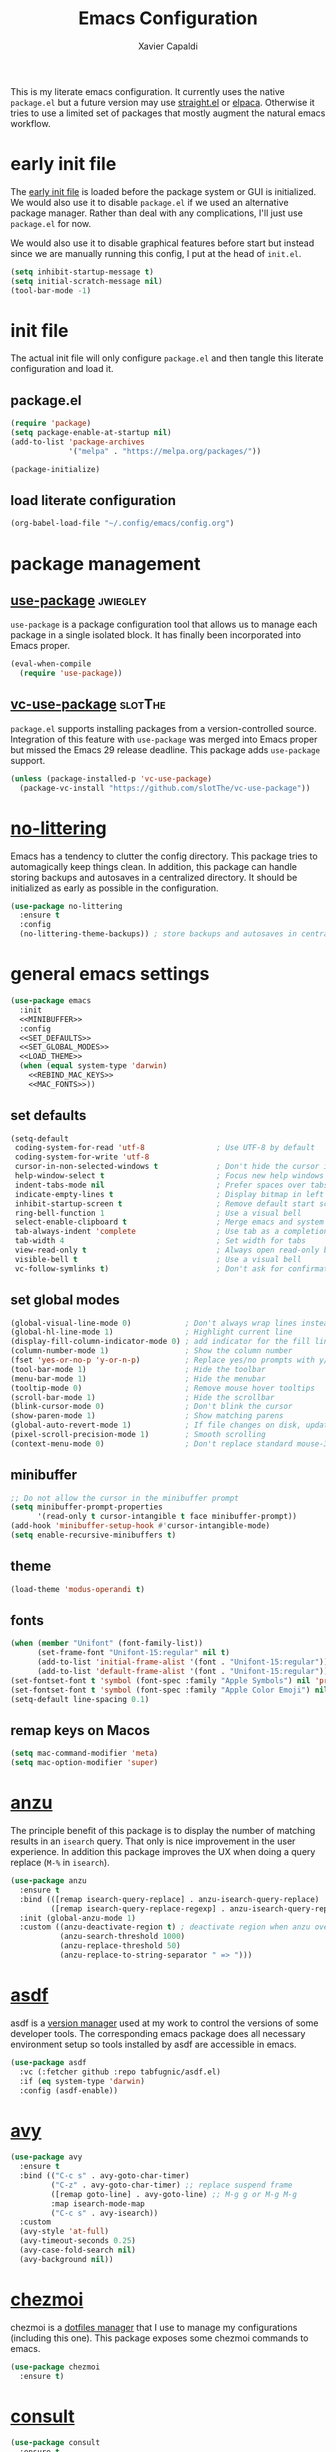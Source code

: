 #+TITLE: Emacs Configuration
#+AUTHOR: Xavier Capaldi
#+PROPERTY: header-args :results silent :exports code

This is my literate emacs configuration.
It currently uses the native ~package.el~ but a future version may use [[https://github.com/radian-software/straight.el][straight.el]] or [[https://github.com/progfolio/elpaca][elpaca]].
Otherwise it tries to use a limited set of packages that mostly augment the natural emacs workflow.

* COMMENT comments in literate configuration
One really nice benefit of the literate configurations is that commented blocks are not rendered in Github.
This allows us to store configurations/packages that are still being tested without making them "active".

* early init file
The [[https://www.gnu.org/software/emacs/manual/html_node/emacs/Early-Init-File.html][early init file]] is loaded before the package system or GUI is initialized.
We would also use it to disable ~package.el~ if we used an alternative package manager.
Rather than deal with any complications, I'll just use ~package.el~ for now.

We would also use it to disable graphical features before start but instead since we are manually running this config, I put at the head of =init.el=.

#+BEGIN_SRC emacs-lisp :tangle early-init.el
(setq inhibit-startup-message t)
(setq initial-scratch-message nil)
(tool-bar-mode -1)
#+END_SRC

* init file
The actual init file will only configure =package.el= and then tangle this literate configuration and load it.

** package.el
#+BEGIN_SRC emacs-lisp :tangle init.el
(require 'package)
(setq package-enable-at-startup nil)
(add-to-list 'package-archives
             '("melpa" . "https://melpa.org/packages/"))

(package-initialize)
#+END_SRC

** load literate configuration
#+BEGIN_SRC emacs-lisp :tangle init.el
(org-babel-load-file "~/.config/emacs/config.org")
#+END_SRC

* package management
** [[https://github.com/jwiegley/use-package][use-package]]                                                     :jwiegley:
=use-package= is a package configuration tool that allows us to manage each package in a single isolated block.
It has finally been incorporated into Emacs proper.

#+BEGIN_SRC emacs-lisp
(eval-when-compile
  (require 'use-package))
#+END_SRC

** [[https://github.com/slotThe/vc-use-package][vc-use-package]]                                                   :slotThe:
=package.el= supports installing packages from a version-controlled source.
Integration of this feature with =use-package= was merged into Emacs proper but missed the Emacs 29 release deadline.
This package adds =use-package= support.

#+BEGIN_SRC emacs-lisp
(unless (package-installed-p 'vc-use-package)
  (package-vc-install "https://github.com/slotThe/vc-use-package"))
#+END_SRC

* [[https://github.com/emacscollective/no-littering][no-littering]]
Emacs has a tendency to clutter the config directory.
This package tries to automagically keep things clean.
In addition, this package can handle storing backups and autosaves in a centralized directory.
It should be initialized as early as possible in the configuration.

#+BEGIN_SRC emacs-lisp
(use-package no-littering
  :ensure t
  :config
  (no-littering-theme-backups)) ; store backups and autosaves in centralized directories
#+END_SRC

* general emacs settings
#+BEGIN_SRC emacs-lisp :noweb yes
(use-package emacs
  :init
  <<MINIBUFFER>>
  :config
  <<SET_DEFAULTS>>
  <<SET_GLOBAL_MODES>>
  <<LOAD_THEME>>
  (when (equal system-type 'darwin)
    <<REBIND_MAC_KEYS>>
    <<MAC_FONTS>>))
#+END_SRC

** set defaults
#+BEGIN_SRC emacs-lisp :tangle no :noweb-ref SET_DEFAULTS
(setq-default
 coding-system-for-read 'utf-8                ; Use UTF-8 by default
 coding-system-for-write 'utf-8
 cursor-in-non-selected-windows t             ; Don't hide the cursor in inactive windows
 help-window-select t                         ; Focus new help windows when opened
 indent-tabs-mode nil                         ; Prefer spaces over tabs
 indicate-empty-lines t                       ; Display bitmap in left fringe on empty lines
 inhibit-startup-screen t                     ; Remove default start screen
 ring-bell-function 1                         ; Use a visual bell
 select-enable-clipboard t                    ; Merge emacs and system clipboard
 tab-always-indent 'complete                  ; Use tab as a completion instead of C-M-i
 tab-width 4                                  ; Set width for tabs
 view-read-only t                             ; Always open read-only buffers in view-mode
 visible-bell t                               ; Use a visual bell
 vc-follow-symlinks t)                        ; Don't ask for confirmation following symlinked files
 #+END_SRC

** set global modes
#+BEGIN_SRC emacs-lisp :tangle no :noweb-ref SET_GLOBAL_MODES
(global-visual-line-mode 0)            ; Don't always wrap lines instead of extending past view
(global-hl-line-mode 1)                ; Highlight current line
(display-fill-column-indicator-mode 0) ; add indicator for the fill line
(column-number-mode 1)                 ; Show the column number
(fset 'yes-or-no-p 'y-or-n-p)          ; Replace yes/no prompts with y/n
(tool-bar-mode 1)                      ; Hide the toolbar
(menu-bar-mode 1)                      ; Hide the menubar
(tooltip-mode 0)                       ; Remove mouse hover tooltips
(scroll-bar-mode 1)                    ; Hide the scrollbar
(blink-cursor-mode 0)                  ; Don't blink the cursor
(show-paren-mode 1)                    ; Show matching parens
(global-auto-revert-mode 1)            ; If file changes on disk, update the buffer automatically
(pixel-scroll-precision-mode 1)        ; Smooth scrolling
(context-menu-mode 0)                  ; Don't replace standard mouse-3 actions with context menu
#+END_SRC

** minibuffer
#+BEGIN_SRC emacs-lisp :tangle no :noweb-ref MINIBUFFER
;; Do not allow the cursor in the minibuffer prompt
(setq minibuffer-prompt-properties
      '(read-only t cursor-intangible t face minibuffer-prompt))
(add-hook 'minibuffer-setup-hook #'cursor-intangible-mode)
(setq enable-recursive-minibuffers t)
#+END_SRC

** theme
#+BEGIN_SRC emacs-lisp :tangle no :noweb-ref LOAD_THEME
(load-theme 'modus-operandi t)
#+END_SRC

** fonts
#+BEGIN_SRC emacs-lisp :tangle no :noweb-ref MAC_FONTS
(when (member "Unifont" (font-family-list))
      (set-frame-font "Unifont-15:regular" nil t)
      (add-to-list 'initial-frame-alist '(font . "Unifont-15:regular"))
      (add-to-list 'default-frame-alist '(font . "Unifont-15:regular")))
(set-fontset-font t 'symbol (font-spec :family "Apple Symbols") nil 'prepend)
(set-fontset-font t 'symbol (font-spec :family "Apple Color Emoji") nil 'prepend)
(setq-default line-spacing 0.1)
#+END_SRC

** remap keys on Macos
#+BEGIN_SRC emacs-lisp :tangle no :noweb-ref REBIND_MAC_KEYS
(setq mac-command-modifier 'meta)
(setq mac-option-modifier 'super)
#+END_SRC

* COMMENT ace-window
* [[https://github.com/emacsorphanage/anzu][anzu]]
The principle benefit of this package is to display the number of matching results in an =isearch= query.
That only is nice improvement in the user experience.
In addition this package improves the UX when doing a query replace (=M-%= in =isearch=).

#+BEGIN_SRC emacs-lisp
(use-package anzu
  :ensure t
  :bind (([remap isearch-query-replace] . anzu-isearch-query-replace)
         ([remap isearch-query-replace-regexp] . anzu-isearch-query-replace-regexp))
  :init (global-anzu-mode 1)
  :custom ((anzu-deactivate-region t) ; deactivate region when anzu overlay starts for constrast
           (anzu-search-threshold 1000)
           (anzu-replace-threshold 50)
           (anzu-replace-to-string-separator " => ")))
#+END_SRC

* COMMENT [[https://github.com/radian-software/apheleia][apheleia]]
* [[https://github.com/tabfugnic/asdf.el][asdf]]
asdf is a [[https://asdf-vm.com/][version manager]] used at my work to control the versions of some developer tools.
The corresponding emacs package does all necessary environment setup so tools installed by asdf are accessible in emacs.

#+BEGIN_SRC emacs-lisp
(use-package asdf
  :vc (:fetcher github :repo tabfugnic/asdf.el)
  :if (eq system-type 'darwin)
  :config (asdf-enable))
#+END_SRC

* [[https://github.com/abo-abo/avy][avy]]

#+BEGIN_SRC emacs-lisp
(use-package avy
  :ensure t
  :bind (("C-c s" . avy-goto-char-timer)
         ("C-z" . avy-goto-char-timer) ;; replace suspend frame
         ([remap goto-line] . avy-goto-line) ;; M-g g or M-g M-g
         :map isearch-mode-map
         ("C-c s" . avy-isearch))
  :custom
  (avy-style 'at-full)
  (avy-timeout-seconds 0.25)
  (avy-case-fold-search nil)
  (avy-background nil))
#+END_SRC

* [[https://github.com/tuh8888/chezmoi.el][chezmoi]]
chezmoi is a [[https://www.chezmoi.io/][dotfiles manager]] that I use to manage my configurations (including this one).
This package exposes some chezmoi commands to emacs.

#+BEGIN_SRC emacs-lisp
(use-package chezmoi
  :ensure t)
#+END_SRC

* [[https://github.com/minad/consult][consult]]
#+BEGIN_SRC emacs-lisp
(use-package consult
  :ensure t
  :bind (([remap switch-to-buffer] . consult-buffer) ;; C-x b
         ([remap yank-pop] . consult-yank-pop) ;; M-y
         :map isearch-mode-map
              ("C-c l" . consult-line)))
#+END_SRC

* COMMENT consult-eglot
* [[https://github.com/zerolfx/copilot.el][copilot]]
This package integrate Github's [[https://github.com/features/copilot][Copilot]] with emacs.
The license to Copilot is provided through my work.

#+BEGIN_SRC emacs-lisp
(use-package copilot
  :vc (:fetcher github :repo zerolfx/copilot.el)
  :if (eq system-type 'darwin)
  :hook (prog-mode . copilot-mode)
  :config
  (transient-define-prefix copilot-prefix ()
    "Prefix that allow control of copilot suggestions"
    [("<return>" "accept completion" copilot-accept-completion)
     ("n" "next completion" copilot-next-completion :transient t)
     ("p" "prev completion" copilot-previous-completion :transient t)
     ("<tab>" "accept completion by line" copilot-accept-completion-by-line :transient t)
     ("<SPC>" "accept completion by word" copilot-accept-completion-by-word :transient t)
     ("<backspace>" "clear overlay" copilot-clear-overlay)])
  :bind (:map copilot-mode-map
              ("S-<tab>" . copilot-accept-completion)
              ("S-<SPC>" . copilot-accept-completion-by-word)
              ("C-c c" . copilot-prefix)))
#+END_SRC

* [[https://github.com/minad/corfu][corfu]]
This package provides a completion popup window.
There is a way to do completions using =consult= in the minibuffer but if you use that solution you cannot update the completion with further input.

#+BEGIN_SRC emacs-lisp
(use-package corfu
  :ensure t
  :config (global-corfu-mode))
#+END_SRC

* COMMENT denote
* COMMENT dimmer
* dired
Emac's native file explorer/manager.

#+BEGIN_SRC emacs-lisp
(use-package dired
  :ensure nil
  :custom ((dired-listing-switches "-alh"))
  :config (put 'dired-find-alternate-file 'disabled nil))
#+END_SRC

* [[https://github.com/jacktasia/dumb-jump][dumb-jump]]
This package uses =grep=, =The Silver Searcher= or =ripgrep= along with some baked language heuristics to implement a fast go-to-definiton command.
LSP should usually handle this functionality but =dumb-jump= is a solid fallback that just works without configuration.

#+BEGIN_SRC emacs-lisp
(use-package dumb-jump
  :ensure t
  :after xref
  :custom (dumb-jump-force-searcher 'rg)
  :config (add-hook 'xref-backend-functions #'dumb-jump-xref-activate))
#+END_SRC

* [[https://github.com/editorconfig/editorconfig-emacs][editorconfig]]
This is an [[https://editorconfig.org/][EditorConfig]] plugin for Emacs.
While ~editorconfig-mode~ is enabled, most EditorConfig settings in projects will be respected.

#+BEGIN_SRC emacs-lisp
(use-package editorconfig
  :ensure t
  :config (editorconfig-mode 1))
#+END_SRC

* [[https://github.com/joaotavora/eglot][eglot]]
This is the built-in [[https://microsoft.github.io/language-server-protocol/][language server protocol (LSP)]] in Emacs.

#+BEGIN_SRC emacs-lisp
(use-package eglot
  :ensure nil
  :after (project flymake xref)
  :commands eglot)
#+END_SRC

* COMMENT elfeed
* COMMENT [[https://github.com/oantolin/embark][embark]]
#+BEGIN_SRC emacs-lisp
(use-package embark
  :ensure t)
#+END_SRC

* COMMENT embark-consult
#+BEGIN_SRC emacs-lisp
(use-package embark-consult
  :ensure t)
#+END_SRC
* COMMENT eshell
#+BEGIN_SRC emacs-lisp
(use-package eshell
  :ensure nil
  :config
  (if (eq system-type 'gnu/linux)
      (add-to-list 'eshell-modules-list 'eshell-smart))
  :custom
  ;; commands which should run in a dedicated terminal
  (eshell-visual-commands '("vi" "vim" "screen" "tmux" "top" "htop" "less" "more" "lynx" "links" "ncftp" "mutt" "pine" "tin" "trn" "elm"))
  ;; command options which need to run in a dedicated terminal
  (eshell-visual-options '(("git" "--help" "--paginate")))
  ;; subcommands which need to run in a dedicated terminal
  (eshell-visual-subcommands '(("git" "log" "diff" "show"))))

(use-package em-smart
  :ensure nil
  :if (eq system-type 'gnu/linux)
  :after eshell
  :custom
  (eshell-where-to-jump 'begin)
  (eshell-review-quick-commands t)
  (eshell-smart-space-goes-to-end nil))
#+END_SRC

* [[https://github.com/purcell/exec-path-from-shell][exec-path-from-shell]]
Emacs on MacOS cannot access path properly.
This package allows Emacs to access the same environment variables as in the shell.

#+BEGIN_SRC emacs-lisp
(use-package exec-path-from-shell
  :ensure t
  :if (memq window-system '(mac ns x))
  :config (exec-path-from-shell-initialize))
#+END_SRC

* COMMENT ezf
* COMMENT focus
* COMMENT [[https://github.com/benma/go-dlv.el][go-dlv]]
GBD doesn’t understand Go very well.
It is recommended to use [[https://github.com/go-delve/delve][Delve]] instead.
=go-dlv= provides emacs support for delve on top of GUD.

#+BEGIN_SRC emacs-lisp
(use-package go-dlv
  :vc (:fetcher github :repo benma/go-dlv.el))
#+END_SRC

* [[https://github.com/dominikh/go-mode.el][go-mode]]
This package provides standard language support for the Go programming language.
In addition to syntax highlighting and basic semantic motions, it provides integrations with several Go tools like =gofmt= and [[https://go.dev/play/][Go Playground]].

#+BEGIN_SRC emacs-lisp
(use-package go-mode
  :ensure t
  :mode (("\\.go\\'" . go-mode)
         ("\\.mod\\'" . go-dot-mod-mode)))
#+END_SRC

* ibuffer
=ibuffer= is nicer than =buffer-menu=.

#+BEGIN_SRC emacs-lisp
(use-package ibuffer
  :ensure nil
  :bind ([remap list-buffers] . ibuffer)) ;; C-x C-b
#+END_SRC

* COMMENT icomplete

#+BEGIN_SRC emacs-lisp
(use-package icomplete
  :ensure nil
  :init (icomplete-mode)
  :custom (icomplete-prospects-height 1))
#+END_SRC

* js
The built in javascript mode.

#+BEGIN_SRC emacs-lisp
(use-package js
  :ensure nil
  :mode "\\.js[x]\\'")
#+END_SRC

* display-line-numbers
#+BEGIN_SRC emacs-lisp
(use-package display-line-numbers
  :ensure nil
  :hook (prog-mode . display-line-numbers-mode))
#+END_SRC

* COMMENT [[https://magit.vc/][magit]]
This package is a comprehensive [[https://git-scm.com/][git]] porcelain in Emacs.
Emacs has =vc-mode= which is built-in but magit is widely regarded as one of the best git interfaces.

#+BEGIN_SRC emacs-lisp
(use-package magit
  :ensure t)
#+END_SRC

* COMMENT [[https://github.com/alphapapa/magit-todos][magit-todos]]
#+BEGIN_SRC emacs-lisp
(use-package magit-todos
  :ensure t
  :hook magit-mode)
#+END_SRC

* [[https://github.com/minad/marginalia][marginalia]]
Add helpful marginalia to minibuffer completions

#+BEGIN_SRC emacs-lisp
(use-package marginalia
  :ensure t
  :bind (:map minibuffer-local-map
              ("M-A" . marginalia-cycle))
  :config (marginalia-mode 1))
#+END_SRC

* [[https://jblevins.org/projects/markdown-mode/][markdown-mode]]
Emacs doesn't have a native markdown mode and I use it frequently in repository READMEs.

#+BEGIN_SRC emacs-lisp
(use-package markdown-mode
  :ensure t
  :mode ("README\\.md\\'" . gfm-mode))
#+END_SRC

* [[https://github.com/tarsius/minions][minions]]
There are already a variety of tools to hide various minor modes in the mode-line.
=Blackout= from raxod comes to mind.
These packages require you to specify for each minor mode whether or not it should be visible.
Minions takes a blanket approach of putting all minor modes into one menu.
I like this because I rarely care to see the minor modes (i.e. I more often don’t want to see rather than see).
Also by having a blanket package like this, I don’t need to pollute my blocks for every package.

#+BEGIN_SRC emacs-lisp
(use-package minions
  :ensure t
  :config (minions-mode 1)
  :custom (minions-prominent-modes '(flymake-mode)))
#+END_SRC

* [[https://github.com/pope/ob-go][ob-go]]
Add support for Go to org mode code blocks.

#+BEGIN_SRC emacs-lisp
(use-package ob-go
  :ensure t
  :after org-mode)
#+END_SRC

* [[https://github.com/oantolin/orderless][orderless]]
This package adds an advanced completions style to Emacs.
The style is space-separated and each separated block can match using several different completion patterns.
It sounds complex but is actually very intuitive to use compared to most of the built-in completions.

#+BEGIN_SRC emacs-lisp
(use-package orderless
  :ensure t
  :init
  (setq completion-styles '(orderless basic)
        completion-category-defaults nil
        completion-category-overrides '((file (styles partial-completion)))))
#+END_SRC

* org
#+BEGIN_SRC emacs-lisp
(use-package org
  :ensure nil
  :config
  ;; Org-babel supported languages
  (org-babel-do-load-languages
   'org-babel-load-languages
   '((shell . t)
     (python . t)))
  :custom
  (org-adapt-indentation nil)
  (org-edit-src-content-indentation 0))
#+END_SRC

* COMMENT printing
* [[https://github.com/alphapapa/prism.el][prism.el]]

#+BEGIN_SRC emacs-lisp
(use-package prism
  :ensure t
  :mode (("\\.proto\\'" . prism-mode)
         ("^Tiltfile\\'" . prism-whitespace-mode)))
#+END_SRC

* [[https://github.com/protocolbuffers/protobuf/blob/main/editors/protobuf-mode.el][protobuf-mode]]
[[https://protobuf.dev/][Protocol Buffers]] are used to serialize structured data.
We use them in my work and this package adds support for the protobuf syntax.

#+BEGIN_SRC emacs-lisp
(use-package protobuf-mode
  :ensure t
  :if (eq system-type 'darwin)
  :mode ("\\.proto\\'"))
#+END_SRC

* [[https://protesilaos.com/emacs/pulsar][pulsar]]
Emacs has a built-in pulse.el which works well enough.
If you want to try it, check out Karthink’s blog.
This package extends pulse.el and is a bit more minimalistic than beacon which offers similar functionality.

#+BEGIN_SRC emacs-lisp
(use-package pulsar
  :ensure t
  :bind (("C-c h p" . pulsar-pulse-line)
         ("C-c h h" . pulsar-highlight-dwim))
  :commands (recenter-top-bottom
             move-to-window-line-top-bottom
             reposition-window
             bookmark-jump
             other-window
             ace-window
             delete-window
             delete-other-windows
             forward-page
             backward-page
             scroll-up-command
             scroll-down-command
             windmove-right
             windmove-left
             windmove-up
             windmove-down
             windmove-swap-states-right
             windmove-swap-states-left
             windmove-swap-states-up
             windmove-swap-states-down
             tab-new
             tab-close
             tab-next
             org-next-visible-heading
             org-previous-visible-heading
             org-forward-heading-same-level
             org-backward-heading-same-level
             outline-backward-same-level
             outline-forward-same-level
             outline-next-visible-heading
             outline-previous-visible-heading
             outline-up-heading)
  :config (pulsar-global-mode 1)
  :custom
  (pulsar-pulse t)
  (pulsar-delay 0.055)
  (pulsar-iterations 10)
  (pulsar-face 'pulsar-magenta)
  (pulsar-highlight-face 'pulsar-yellow)
  (pulsar-pulse-functions '(recenter-top-bottom
                            move-to-window-line-top-bottom
                            reposition-window
                            bookmark-jump
                            other-window
                            ace-window
                            delete-window
                            delete-other-windows
                            forward-page
                            backward-page
                            scroll-up-command
                            scroll-down-command
                            windmove-right
                            windmove-left
                            windmove-up
                            windmove-down
                            windmove-swap-states-right
                            windmove-swap-states-left
                            windmove-swap-states-up
                            windmove-swap-states-down
                            tab-new
                            tab-close
                            tab-next
                            org-next-visible-heading
                            org-previous-visible-heading
                            org-forward-heading-same-level
                            org-backward-heading-same-level
                            outline-backward-same-level
                            outline-forward-same-level
                            outline-next-visible-heading
                            outline-previous-visible-heading
                            outline-up-heading)))
#+END_SRC

* COMMENT puni
* COMMENT [[https://github.com/Fanael/rainbow-delimiters][rainbow-delimiters]]
#+BEGIN_SRC emacs-lisp
(use-package rainbow-delimiters
  :ensure t
  :hook (prog-mode. rainbow-delimiters-mode))
#+END_SRC

* COMMENT rainbow-mode
* shell
This is just a dumb emacs interface to the system shell.
It is non-interactive but retains emacs keybindings which is quite nice.
For an interactive terminal, you'll need to use =ansi-term=.

#+BEGIN_SRC emacs-lisp
(use-package shell
  :ensure nil
  :init (setq comint-process-echoes t) ; remove zsh echoing
  :config
  (defun xcc/shell-cur-dir ()
    (interactive)
    (shell (concat "*shell" default-directory "*")))
  (transient-define-prefix spawn-shell-prefix ()
    "Prefix that allows spawning shells"
    [("<return>" "current directory" xcc/shell-cur-dir)])
  :bind ("C-c s" . spawn-shell-prefix))
#+END_SRC

* subword
#+BEGIN_SRC emacs-lisp
(use-package subword
  :ensure nil
  :hook (prog-mode . subword-mode))
#+END_SRC

* [[https://github.com/hcl-emacs/terraform-mode][terraform-mode]]
This package adds support for [[https://www.terraform.io/][Terraform]] configuration files which we use at my work.

#+BEGIN_SRC emacs-lisp
(use-package terraform-mode
  :ensure t
  :if (eq system-type 'darwin)
  :mode ("\\.tf\\'" . terraform-mode))
#+END_SRC

* [[https://github.com/emacs-typescript/typescript.el][typescript-mode]]
This package add support for the Typescript programming language to Emacs.

#+BEGIN_SRC emacs-lisp
(use-package typescript-mode
  :ensure t
  :mode "\\.ts[x]\\'")
#+END_SRC

* COMMENT undo-hl
* [[https://github.com/minad/vertico][vertico]]
An improved vertical completion UI for Emacs.
This synergizes nicely with marginalia and orderless.

#+BEGIN_SRC emacs-lisp
(use-package vertico
  :ensure t
  :config
  (vertico-mode 1))

(use-package vertico-multiform
  :after vertico
  :ensure nil
  :init (vertico-multiform-mode 1)
  :custom
  (vertico-multiform-categories
   '((file reverse )
     (consult-grep buffer)
     (consult-location buffer)
     (imenu buffer)
     (t reverse)
     ))
  (vertico-multiform-commands
   '(("flyspell-correct-*" reverse)
     (org-refile grid reverse indexed)
     (consult-yank-pop buffer)
     (consult-flymake buffer)
     (consult-lsp-diagnostics)
     )))

(use-package vertico-directory
  :after vertico
  :ensure nil
  ;; More convenient directory navigation commands
  :bind (:map vertico-map
              ("RET" . vertico-directory-enter)
              ("DEL" . vertico-directory-delete-char)
              ("M-DEL" . vertico-directory-delete-word))
  ;; Tidy shadowed file names
  :hook (rfn-eshadow-update-overlay . vertico-directory-tidy))

(use-package vertico-mouse
  :after vertico
  :ensure nil
  :init (vertico-mouse-mode 1))
#+END_SRC

* [[https://github.com/casouri/vundo][vundo]]
Emacs undo system is really hard to follow.
This package adds a undo tree visualization.

#+BEGIN_SRC emacs-lisp
(use-package vundo
  :ensure t
  :commands (vundo)
  :bind ("C-c u" . vundo))
#+END_SRC

* COMMENT [[https://github.com/justbur/emacs-which-key][which-key]]
#+BEGIN_SRC emacs-lisp
(use-package which-key
  :ensure t
  :custom
  ;; Allow C-h to trigger which-key before it is done automatically
  (which-key-show-early-on-C-h t)
  ;; Don't show normally but refresh quickly when triggered
  (which-key-idle-delay 10000)
  (which-key-idle-secondary-delay 0.05)
  :init (which-key-mode))
#+END_SRC

* whitespace
#+BEGIN_SRC emacs-lisp
(use-package whitespace
  :ensure nil
  :init (global-whitespace-mode 1)
  :custom
  (whitespace-style (quote (face trailing missing-newline-at-eof empty tab-mark)))
  (whitespace-display-mappings
   '(
     ;;(space-mark 32 [183] [46]) ; SPACE 32 「 」, 183 MIDDLE DOT 「·」, 46 FULL STOP 「.」
     ;;(newline-mark 10 [8595 10]) ; LINE FEED,
     (tab-mark 9 [9482 9] [92 9]) ; tab BOX DRAWINGS LIGHT QUADRUPLE DASH VERTICAL 「┊」
     ;;(tab-mark 9 [9500 9472 9472 9472]) ; tab BOX DRAWINGS LIGHT VERTICAL AND RIGHT 「├」 BOX DRAWINGS LIGHT HORIZONTAL 「─」
     ;;(tab-mark 9 (vconcat [9500] (make-vector tab-width 9472)))
     )))
#+END_SRC

* [[https://github.com/mhayashi1120/Emacs-wgrep][wgrep]]
This package allows me to edit =grep= buffers in the same way we can edit files and directories with =wdired=.

#+BEGIN_SRC emacs-lisp
(use-package wgrep
  :vc (:fetcher github :repo mhayashi1120/Emacs-wgrep))
#+END_SRC

* COMMENT yaml-mode
